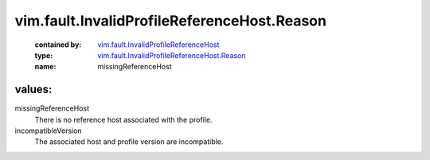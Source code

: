 .. _vim.fault.InvalidProfileReferenceHost: ../../../vim/fault/InvalidProfileReferenceHost.rst

.. _vim.fault.InvalidProfileReferenceHost.Reason: ../../../vim/fault/InvalidProfileReferenceHost/Reason.rst

vim.fault.InvalidProfileReferenceHost.Reason
============================================
  :contained by: `vim.fault.InvalidProfileReferenceHost`_

  :type: `vim.fault.InvalidProfileReferenceHost.Reason`_

  :name: missingReferenceHost

values:
--------

missingReferenceHost
   There is no reference host associated with the profile.

incompatibleVersion
   The associated host and profile version are incompatible.
